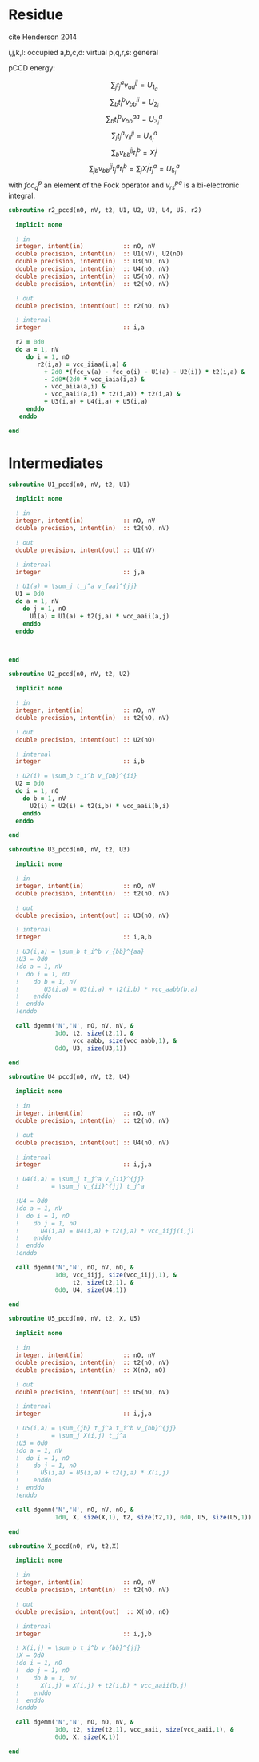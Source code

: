 * Residue

cite Henderson 2014

i,j,k,l: occupied
a,b,c,d: virtual
p,q,r,s: general

pCCD energy:
\begin{align*}
E= <0|H|0> + \sum_{ia} t_i^a v_{ii}^{aa}
\end{align*}

\begin{align*}
r_i^a &= v_{ii}^{aa} + 2(fcc_a^a - fcc_i^i - \sum_{j} t_j^a v_{aa}^{jj}
- \sum_{b} t_i^b v_{bb}^{ii})t_i^a \\
&-2(2 v_{ia}^{ia} - v_{ai}^{ia} - v_{aa}^{ii} t_i^a) t_i^a \\
&+ \sum_{b} t_i^b v_{bb}^{aa} +  \sum_{j} t_j^a v_{ii}^{jj}
+ \sum_{jb} v_{bb}^{jj} t_j^a t_i^b
\end{align*}
\begin{align*}
&= v_{ii}^{aa} + 2(fcc_a^a - fcc_i^i - U_{1_a} - U_{2_i}) t_i^a \\
&- 2(2v_{ia}^{ia} - v_{ai}^{ia} - v_{aa}^{ii} t_i^a) t_i^a \\
&+ U_{3_i}^a + U_{4_i}^a + U_{5_i}^a
\end{align*}

$$\sum_j t_j^a v_{aa}^{jj} = U_{1_a}$$
$$\sum_b t_i^b v_{bb}^{ii} = U_{2_i}$$
$$\sum_b t_i^b v_{bb}^{aa}=U_{3_i}^a$$
$$\sum_j t_j^a v_{ii}^{jj} = U_{4_i}^a$$
$$\sum_{b} v_{bb}^{jj} t_i^b = X_{i}^{j}$$
$$\sum_{jb} v_{bb}^{jj} t_j^a t_i^b=\sum_j X_i^j t_j^a = U_{5_i}^a$$
with $fcc_q^p$ an element of the Fock operator and $v_{rs}^{pq}$ is a
bi-electronic integral.

#+BEGIN_SRC f90 :comments org :tangle r2.irp.f
subroutine r2_pccd(nO, nV, t2, U1, U2, U3, U4, U5, r2)
  
  implicit none

  ! in
  integer, intent(in)           :: nO, nV
  double precision, intent(in)  :: U1(nV), U2(nO)
  double precision, intent(in)  :: U3(nO, nV)
  double precision, intent(in)  :: U4(nO, nV)
  double precision, intent(in)  :: U5(nO, nV)
  double precision, intent(in)  :: t2(nO, nV)

  ! out
  double precision, intent(out) :: r2(nO, nV)

  ! internal
  integer                       :: i,a

  r2 = 0d0
  do a = 1, nV
     do i = 1, nO
        r2(i,a) = vcc_iiaa(i,a) &
          + 2d0 *(fcc_v(a) - fcc_o(i) - U1(a) - U2(i)) * t2(i,a) &
          - 2d0*(2d0 * vcc_iaia(i,a) &
          - vcc_aiia(a,i) &
          - vcc_aaii(a,i) * t2(i,a)) * t2(i,a) &
          + U3(i,a) + U4(i,a) + U5(i,a)
     enddo
   enddo
  
end  
#+END_SRC

* Intermediates
#+BEGIN_SRC f90 :comments org :tangle r2.irp.f
subroutine U1_pccd(nO, nV, t2, U1)
  
  implicit none

  ! in
  integer, intent(in)           :: nO, nV
  double precision, intent(in)  :: t2(nO, nV)

  ! out
  double precision, intent(out) :: U1(nV)

  ! internal
  integer                       :: j,a

  ! U1(a) = \sum_j t_j^a v_{aa}^{jj}
  U1 = 0d0
  do a = 1, nV
    do j = 1, nO
      U1(a) = U1(a) + t2(j,a) * vcc_aaii(a,j)
    enddo
  enddo

  

end  
#+END_SRC

#+BEGIN_SRC f90 :comments org :tangle r2.irp.f
subroutine U2_pccd(nO, nV, t2, U2)
  
  implicit none

  ! in
  integer, intent(in)           :: nO, nV
  double precision, intent(in)  :: t2(nO, nV)

  ! out
  double precision, intent(out) :: U2(nO)

  ! internal
  integer                       :: i,b

  ! U2(i) = \sum_b t_i^b v_{bb}^{ii} 
  U2 = 0d0
  do i = 1, nO
    do b = 1, nV
      U2(i) = U2(i) + t2(i,b) * vcc_aaii(b,i)
    enddo
  enddo

end  
#+END_SRC

#+BEGIN_SRC f90 :comments org :tangle r2.irp.f
subroutine U3_pccd(nO, nV, t2, U3)
  
  implicit none

  ! in
  integer, intent(in)           :: nO, nV
  double precision, intent(in)  :: t2(nO, nV)

  ! out
  double precision, intent(out) :: U3(nO, nV)

  ! internal
  integer                       :: i,a,b

  ! U3(i,a) = \sum_b t_i^b v_{bb}^{aa}
  !U3 = 0d0
  !do a = 1, nV
  !  do i = 1, nO
  !    do b = 1, nV
  !       U3(i,a) = U3(i,a) + t2(i,b) * vcc_aabb(b,a)
  !    enddo
  !  enddo
  !enddo

  call dgemm('N','N', nO, nV, nV, &
             1d0, t2, size(t2,1), &
                  vcc_aabb, size(vcc_aabb,1), &
             0d0, U3, size(U3,1))
  
end  
#+END_SRC

#+BEGIN_SRC f90 :comments org :tangle r2.irp.f
subroutine U4_pccd(nO, nV, t2, U4)
  
  implicit none

  ! in
  integer, intent(in)           :: nO, nV
  double precision, intent(in)  :: t2(nO, nV)

  ! out
  double precision, intent(out) :: U4(nO, nV)

  ! internal
  integer                       :: i,j,a

  ! U4(i,a) = \sum_j t_j^a v_{ii}^{jj}
  !         = \sum_j v_{ii}^{jj} t_j^a
  
  !U4 = 0d0
  !do a = 1, nV
  !  do i = 1, nO
  !    do j = 1, nO
  !      U4(i,a) = U4(i,a) + t2(j,a) * vcc_iijj(i,j)
  !    enddo
  !  enddo
  !enddo

  call dgemm('N','N', nO, nV, nO, &
             1d0, vcc_iijj, size(vcc_iijj,1), &
                  t2, size(t2,1), &
             0d0, U4, size(U4,1))

end  
#+END_SRC

#+BEGIN_SRC f90 :comments org :tangle r2.irp.f
subroutine U5_pccd(nO, nV, t2, X, U5)
  
  implicit none

  ! in
  integer, intent(in)           :: nO, nV
  double precision, intent(in)  :: t2(nO, nV)
  double precision, intent(in)  :: X(nO, nO)

  ! out
  double precision, intent(out) :: U5(nO, nV)

  ! internal
  integer                       :: i,j,a

  ! U5(i,a) = \sum_{jb} t_j^a t_i^b v_{bb}^{jj}
  !         = \sum_j X(i,j) t_j^a
  !U5 = 0d0
  !do a = 1, nV
  !  do i = 1, nO
  !    do j = 1, nO
  !      U5(i,a) = U5(i,a) + t2(j,a) * X(i,j)
  !    enddo
  !  enddo
  !enddo

  call dgemm('N','N', nO, nV, nO, &
             1d0, X, size(X,1), t2, size(t2,1), 0d0, U5, size(U5,1))

end  
#+END_SRC

#+BEGIN_SRC f90 :comments org :tangle r2.irp.f
subroutine X_pccd(nO, nV, t2,X)
  
  implicit none

  ! in
  integer, intent(in)           :: nO, nV
  double precision, intent(in)  :: t2(nO, nV)

  ! out
  double precision, intent(out)  :: X(nO, nO)

  ! internal
  integer                       :: i,j,b

  ! X(i,j) = \sum_b t_i^b v_{bb}^{jj}
  !X = 0d0
  !do i = 1, nO
  !  do j = 1, nO
  !    do b = 1, nV
  !      X(i,j) = X(i,j) + t2(i,b) * vcc_aaii(b,j)
  !    enddo
  !  enddo
  !enddo

  call dgemm('N','N', nO, nO, nV, &
             1d0, t2, size(t2,1), vcc_aaii, size(vcc_aaii,1), &
             0d0, X, size(X,1))

end  
#+END_SRC
